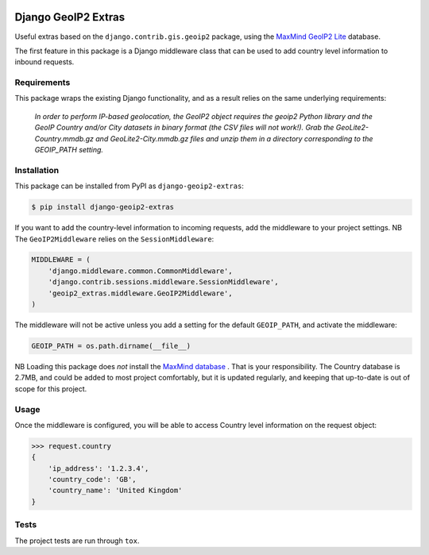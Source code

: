 .. image:: https://badge.fury.io/py/django-geoip2-extras.svg
    :target: https://badge.fury.io/py/django-geoip2-extras

.. image:: https://travis-ci.org/yunojuno/django-geoip2-extras.svg
    :target: https://travis-ci.org/yunojuno/django-geoip2-extras

Django GeoIP2 Extras
--------------------

Useful extras based on the ``django.contrib.gis.geoip2`` package, using
the `MaxMind GeoIP2 Lite <http://dev.maxmind.com/geoip/geoip2/geolite2/>`_ database.

The first feature in this package is a Django middleware class that can
be used to add country level information to inbound requests.

Requirements
============

This package wraps the existing Django functionality, and as a result
relies on the same underlying requirements:

    *In order to perform IP-based geolocation, the GeoIP2 object requires the geoip2 Python library and the GeoIP Country and/or City datasets in binary format (the CSV files will not work!). Grab the GeoLite2-Country.mmdb.gz and GeoLite2-City.mmdb.gz files and unzip them in a directory corresponding to the GEOIP_PATH setting.*

Installation
============

This package can be installed from PyPI as ``django-geoip2-extras``:

.. code:: shell

    $ pip install django-geoip2-extras

If you want to add the country-level information to incoming requests, add the
middleware to your project settings. NB The ``GeoIP2Middleware`` relies on the ``SessionMiddleware``:

.. code:: python

    MIDDLEWARE = (
        'django.middleware.common.CommonMiddleware',
        'django.contrib.sessions.middleware.SessionMiddleware',
        'geoip2_extras.middleware.GeoIP2Middleware',
    )

The middleware will not be active unless you add a setting for
the default ``GEOIP_PATH``, and activate the middleware:

.. code:: python

    GEOIP_PATH = os.path.dirname(__file__)

NB Loading this package does *not* install the `MaxMind database <http://dev.maxmind.com/geoip/geoip2/geolite2/>`_
. That is
your responsibility. The Country database is 2.7MB, and could be added
to most project comfortably, but it is updated regularly, and keeping that
up-to-date is out of scope for this project.

Usage
=====

Once the middleware is configured, you will be able to access Country level
information on the request object:

.. code:: python

    >>> request.country
    {
        'ip_address': '1.2.3.4',
        'country_code': 'GB',
        'country_name': 'United Kingdom'
    }

Tests
=====

The project tests are run through ``tox``.
